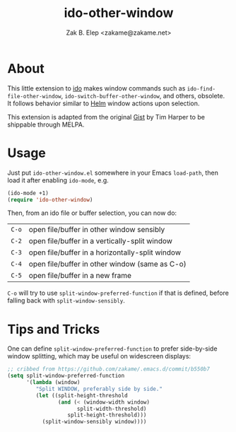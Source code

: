 #+TITLE: ido-other-window
#+AUTHOR: Zak B. Elep <zakame@zakame.net>

* About

This little extension to [[https://www.emacswiki.org/emacs/InteractivelyDoThings][ido]] makes window commands such as
=ido-find-file-other-window=, =ido-switch-buffer-other-window=, and
others, obsolete.  It follows behavior similar to [[https://github.com/emacs-helm/helm][Helm]] window actions
upon selection.

This extension is adapted from the original [[https://gist.github.com/timcharper/493269][Gist]] by Tim Harper to be
shippable through MELPA.

* Usage

Just put =ido-other-window.el= somewhere in your Emacs =load-path=, then
load it after enabling =ido-mode=, e.g.

#+BEGIN_SRC emacs-lisp
(ido-mode +1)
(require 'ido-other-window)
#+END_SRC

Then, from an ido file or buffer selection, you can now do:

| =C-o= | open file/buffer in other window sensibly       |
| =C-2= | open file/buffer in a vertically-split window   |
| =C-3= | open file/buffer in a horizontally-split window |
| =C-4= | open file/buffer in other window (same as C-o)  |
| =C-5= | open file/buffer in a new frame                 |

=C-o= will try to use =split-window-preferred-function= if that is
defined, before falling back with =split-window-sensibly=.

* Tips and Tricks

One can define =split-window-preferred-function= to prefer side-by-side
window splitting, which may be useful on widescreen displays:

#+BEGIN_SRC emacs-lisp
;; cribbed from https://github.com/zakame/.emacs.d/commit/b550b7
(setq split-window-preferred-function
      '(lambda (window)
         "Split WINDOW, preferably side by side."
         (let ((split-height-threshold
                (and (< (window-width window)
                      split-width-threshold)
                   split-height-threshold)))
           (split-window-sensibly window))))
#+END_SRC
